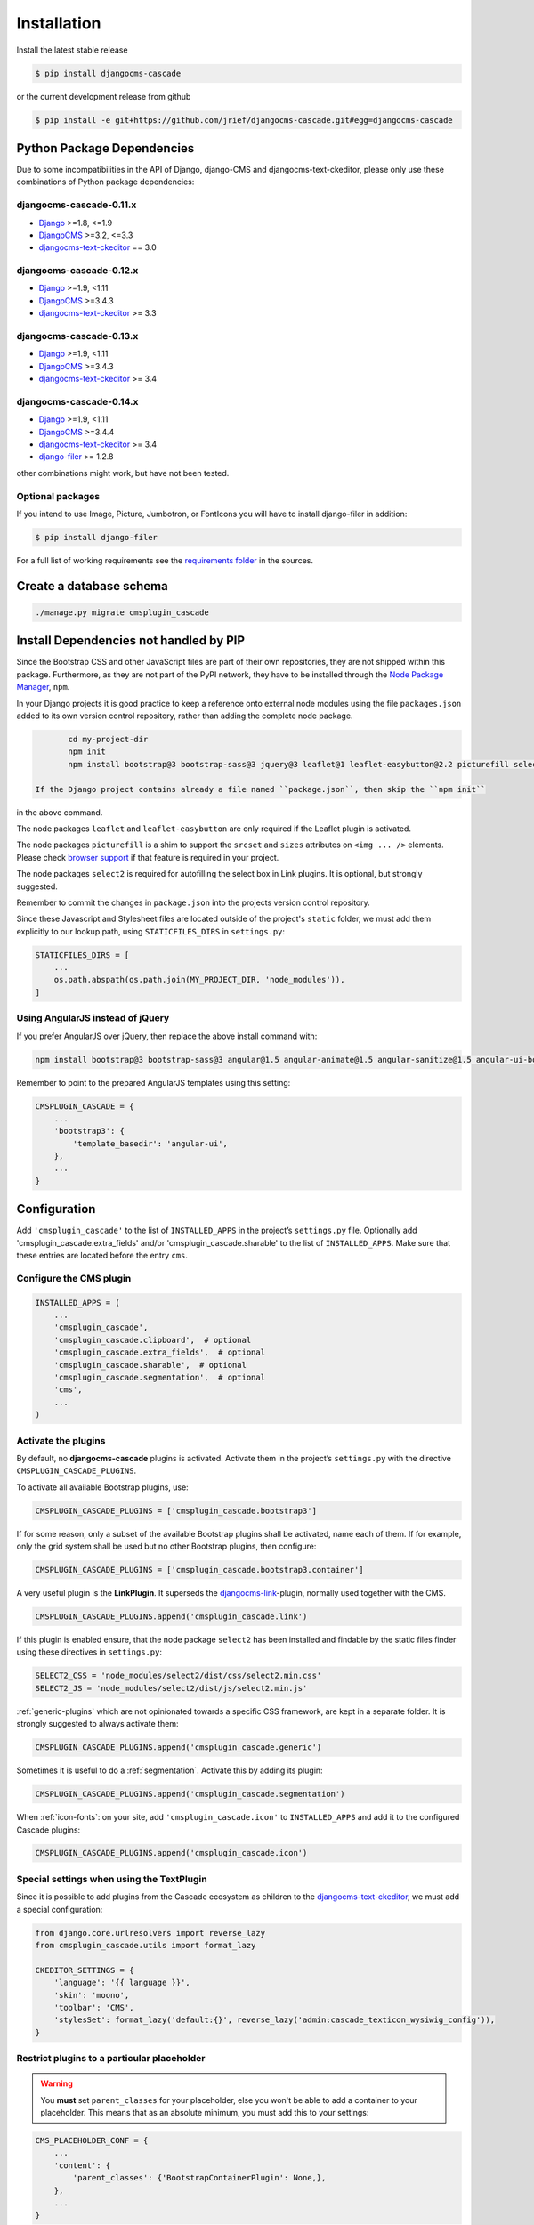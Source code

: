 .. _installation:

============
Installation
============

Install the latest stable release

.. code-block:: bash

	$ pip install djangocms-cascade

or the current development release from github

.. code-block:: bash

	$ pip install -e git+https://github.com/jrief/djangocms-cascade.git#egg=djangocms-cascade


Python Package Dependencies
===========================

Due to some incompatibilities in the API of Django, django-CMS and djangocms-text-ckeditor, please
only use these combinations of Python package dependencies:

djangocms-cascade-0.11.x
------------------------

* Django_ >=1.8, <=1.9
* DjangoCMS_ >=3.2, <=3.3
* djangocms-text-ckeditor_ == 3.0

djangocms-cascade-0.12.x
------------------------

* Django_ >=1.9, <1.11
* DjangoCMS_ >=3.4.3
* djangocms-text-ckeditor_ >= 3.3

djangocms-cascade-0.13.x
------------------------

* Django_ >=1.9, <1.11
* DjangoCMS_ >=3.4.3
* djangocms-text-ckeditor_ >= 3.4

djangocms-cascade-0.14.x
------------------------

* Django_ >=1.9, <1.11
* DjangoCMS_ >=3.4.4
* djangocms-text-ckeditor_ >= 3.4
* django-filer_ >= 1.2.8

other combinations might work, but have not been tested.


Optional packages
-----------------

If you intend to use Image, Picture, Jumbotron, or FontIcons you will have to install django-filer
in addition:

.. code-block:: bash

	$ pip install django-filer

For a full list of working requirements see the `requirements folder`_ in the sources.

.. _requirements folder: https://github.com/jrief/djangocms-cascade/tree/master/requirements


Create a database schema
========================

.. code-block:: bash

	./manage.py migrate cmsplugin_cascade


Install Dependencies not handled by PIP
=======================================

Since the Bootstrap CSS and other JavaScript files are part of their own repositories, they are
not shipped within this package. Furthermore, as they are not part of the PyPI network, they have
to be installed through the `Node Package Manager`_, ``npm``.

In your Django projects it is good practice to keep a reference onto external node modules using
the file ``packages.json`` added to its own version control repository, rather than adding the
complete node package.

.. code-block:: bash

	cd my-project-dir
	npm init
	npm install bootstrap@3 bootstrap-sass@3 jquery@3 leaflet@1 leaflet-easybutton@2.2 picturefill select2@4 --save

 If the Django project contains already a file named ``package.json``, then skip the ``npm init``
in the above command.

The node packages ``leaflet`` and ``leaflet-easybutton`` are only required if the Leaflet plugin
is activated.

The node packages ``picturefill`` is a shim to support the ``srcset`` and ``sizes`` attributes on
``<img ... />`` elements. Please check `browser support`_ if that feature is required in your
project.

The node packages ``select2`` is required for autofilling the select box in Link plugins. It is
optional, but strongly suggested.

Remember to commit the changes in ``package.json`` into the projects version control repository.

Since these Javascript and Stylesheet files are located outside of the project's ``static`` folder,
we must add them explicitly to our lookup path, using ``STATICFILES_DIRS`` in ``settings.py``:

.. code-block:: python

	STATICFILES_DIRS = [
	    ...
	    os.path.abspath(os.path.join(MY_PROJECT_DIR, 'node_modules')),
	]


Using AngularJS instead of jQuery
---------------------------------

If you prefer AngularJS over jQuery, then replace the above install command with:

.. code-block:: bash

	npm install bootstrap@3 bootstrap-sass@3 angular@1.5 angular-animate@1.5 angular-sanitize@1.5 angular-ui-bootstrap@0.14 leaflet@1 leaflet-easybutton@2.2 picturefill select2@4  --save

Remember to point to the prepared AngularJS templates using this setting:

.. code-block:: python

	CMSPLUGIN_CASCADE = {
	    ...
	    'bootstrap3': {
	        'template_basedir': 'angular-ui',
	    },
	    ...
	}


Configuration
=============

Add ``'cmsplugin_cascade'`` to the list of ``INSTALLED_APPS`` in the project’s ``settings.py``
file. Optionally add 'cmsplugin_cascade.extra_fields' and/or 'cmsplugin_cascade.sharable' to
the list of ``INSTALLED_APPS``. Make sure that these entries are located before the entry ``cms``.


Configure the CMS plugin
------------------------

.. code-block:: python

	INSTALLED_APPS = (
	    ...
	    'cmsplugin_cascade',
	    'cmsplugin_cascade.clipboard',  # optional
	    'cmsplugin_cascade.extra_fields',  # optional
	    'cmsplugin_cascade.sharable',  # optional
	    'cmsplugin_cascade.segmentation',  # optional
	    'cms',
	    ...
	)


Activate the plugins
--------------------

By default, no **djangocms-cascade** plugins is activated. Activate them in the project’s
``settings.py`` with the directive ``CMSPLUGIN_CASCADE_PLUGINS``.

To activate all available Bootstrap plugins, use:

.. code-block:: python

	CMSPLUGIN_CASCADE_PLUGINS = ['cmsplugin_cascade.bootstrap3']

If for some reason, only a subset of the available Bootstrap plugins shall be activated, name each
of them. If for example, only the grid system shall be used but no other Bootstrap plugins, then
configure:

.. code-block:: python

	CMSPLUGIN_CASCADE_PLUGINS = ['cmsplugin_cascade.bootstrap3.container']

A very useful plugin is the **LinkPlugin**. It superseds the djangocms-link_-plugin, normally used
together with the CMS.

.. code-block:: python

	CMSPLUGIN_CASCADE_PLUGINS.append('cmsplugin_cascade.link')

If this plugin is enabled ensure, that the node package ``select2`` has been installed and findable
by the static files finder using these directives in ``settings.py``:

.. code-block:: python

    SELECT2_CSS = 'node_modules/select2/dist/css/select2.min.css'
    SELECT2_JS = 'node_modules/select2/dist/js/select2.min.js'

:ref:`generic-plugins` which are not opinionated towards a specific CSS framework, are kept in a
separate folder. It is strongly suggested to always activate them:

.. code-block:: python

	CMSPLUGIN_CASCADE_PLUGINS.append('cmsplugin_cascade.generic')

Sometimes it is useful to do a :ref:`segmentation`. Activate this by adding its plugin:

.. code-block:: python

	CMSPLUGIN_CASCADE_PLUGINS.append('cmsplugin_cascade.segmentation')


When :ref:`icon-fonts`: on your site, add ``'cmsplugin_cascade.icon'`` to ``INSTALLED_APPS``
and add it to the configured Cascade plugins:

.. code-block:: python

	CMSPLUGIN_CASCADE_PLUGINS.append('cmsplugin_cascade.icon')


Special settings when using the TextPlugin
------------------------------------------

Since it is possible to add plugins from the Cascade ecosystem as children to the
`djangocms-text-ckeditor`_, we must add a special configuration:

.. code-block:: python

	from django.core.urlresolvers import reverse_lazy
	from cmsplugin_cascade.utils import format_lazy

	CKEDITOR_SETTINGS = {
	    'language': '{{ language }}',
	    'skin': 'moono',
	    'toolbar': 'CMS',
	    'stylesSet': format_lazy('default:{}', reverse_lazy('admin:cascade_texticon_wysiwig_config')),
	}


Restrict plugins to a particular placeholder
--------------------------------------------

.. warning:: You **must** set ``parent_classes`` for your placeholder, else you
    won't be able to add a container to your placeholder. This means that as an
    absolute minimum, you must add this to your settings:

.. code-block:: python

	CMS_PLACEHOLDER_CONF = {
	    ...
	    'content': {
	        'parent_classes': {'BootstrapContainerPlugin': None,},
	    },
	    ...
	}

Unfortunately **djangoCMS** does not allow to declare dynamically which plugins are eligible to be
added as children of other plugins. This is determined while bootstrapping the Django project and
thus remains static. We therefore must somehow trick the CMS to behave as we want.

Say, our Placeholder named "Main Content" shall accept the **BootstrapContainerPlugin** as its only
child, we then must use this CMS settings directive:

.. code-block:: python

	CMS_PLACEHOLDER_CONF = {
	    ...
	    'Main Content Placeholder': {
	        'plugins': ['BootstrapContainerPlugin'],
	        'text_only_plugins': ['TextLinkPlugin'],
	        'parent_classes': {'BootstrapContainerPlugin': None},
	        'glossary': {
	            'breakpoints': ['xs', 'sm', 'md', 'lg'],
	            'container_max_widths': {'xs': 750, 'sm': 750, 'md': 970, 'lg': 1170},
	            'fluid': False,
	            'media_queries': {
	                'xs': ['(max-width: 768px)'],
	                'sm': ['(min-width: 768px)', '(max-width: 992px)'],
	                'md': ['(min-width: 992px)', '(max-width: 1200px)'],
	                'lg': ['(min-width: 1200px)'],
	            },
	        },
	    },
	    ...
	}

Here we add the **BootstrapContainerPlugin** to ``plugins`` and ``parent_classes``. This is because
the Container plugin normally is the root plugin in a placeholder. If this plugin would not restrict
its parent plugin classes, we would be allowed to use it as a child of any plugin. This could
destroy the page's grid.

Furthermore, in the above example we must add the **TextLinkPlugin** to ``text_only_plugins``.
This is because the **TextPlugin** is not part of the Cascade ecosystem and hence does not know
which plugins are allowed as its children.

The dictionary named ``glossary`` sets the initial parameters of the :ref:`bootstrap3/grid`.


Define the leaf plugins
-----------------------

Leaf plugins are those, which contain real data, say text or images. Hence the default setting
is to allow the **TextPlugin** and the **FilerImagePlugin** as leafs. This can be overridden using
the configuration directive

.. code-block:: python

	CMSPLUGIN_CASCADE = {
	    ...
	    'alien_plugins': ['TextPlugin', 'FilerImagePlugin', 'OtherLeafPlugin'],
	    ...
	}


Bootstrap 3 with AngularJS
--------------------------

Some Bootstrap3 plugins can be rendered using templates which are suitable for the very popular
`Angular UI Bootstrap`_ framework. This can be done during runtime; when editing the plugin a
select box appears which allows to chose an alternative template for rendering.


Template Customization
======================

Make sure that the style sheets are referenced correctly by the used templates. DjangoCMS requires
Django-Sekizai_ to organize these includes, so a strong recommendation is to use that Django app.

The templates used for a DjangoCMS project shall include a header, footer, the menu bar and
optionally a breadcrumb, but should leave out an empty working area. When using HTML5, wrap this
area into an ``<article>`` or ``<section>`` element or just use it unwrapped.

This placeholder then shall be named using a generic identifier, for instance "Main Content" or
similar:

.. code-block:: html

	{% load cms_tags %}

	<!-- wrapping element (optional) -->
	    {% placeholder "Main Content" %}
	<!-- /wrapping element -->

From now on, the page layout can be adopted inside this placeholder, without having to fiddle with
template coding anymore.

.. _Django: http://djangoproject.com/
.. _DjangoCMS: https://www.django-cms.org/
.. _Angular UI Bootstrap: http://angular-ui.github.io/bootstrap/
.. _pip: http://pypi.python.org/pypi/pip
.. _Django-Sekizai: http://django-sekizai.readthedocs.org/en/latest/
.. _djangocms-link: https://github.com/divio/djangocms-link
.. _djangocms-text-ckeditor: https://github.com/divio/djangocms-text-ckeditor
.. _django-filer: https://github.com/divio/django-filer
.. _Node Package Manager: https://nodejs.org/en/download/
.. _browser support: https://caniuse.com/#search=srcset
